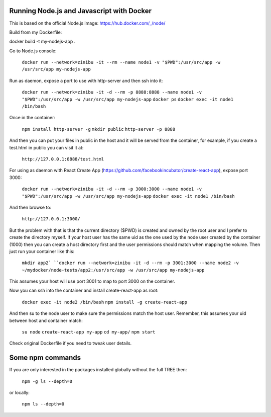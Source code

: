 Running Node.js and Javascript with Docker
=============================================================================

This is based on the official Node.js image: https://hub.docker.com/_/node/

Build from my Dockerfile:

docker build -t my-nodejs-app .

Go to Node.js console:

  ``docker run --network=zinibu -it --rm --name node1 -v "$PWD":/usr/src/app -w /usr/src/app my-nodejs-app``

Run as daemon, expose a port to use with http-server and then ssh into it:

  ``docker run --network=zinibu -it -d --rm -p 8888:8888 --name node1 -v "$PWD":/usr/src/app -w /usr/src/app my-nodejs-app``
  ``docker ps``
  ``docker exec -it node1 /bin/bash``

Once in the container:

  ``npm install http-server -g``
  ``mkdir public``
  ``http-server -p 8888``

And then you can put your files in public in the host and it will be served from the container, for example, if you create a test.html in public you can visit it at:

  ``http://127.0.0.1:8888/test.html``

For using as daemon with React Create App (https://github.com/facebookincubator/create-react-app), expose port 3000:

  ``docker run --network=zinibu -it -d --rm -p 3000:3000 --name node1 -v "$PWD":/usr/src/app -w /usr/src/app my-nodejs-app``
  ``docker exec -it node1 /bin/bash``

And then browse to:

  ``http://127.0.0.1:3000/``

But the problem with that is that the current directory ($PWD) is created and owned by the root user and I prefer to create the directory myself. If your host user has the same uid as the one used by the node user created by the container (1000) then you can create a host directory first and the user permissions should match when mapping the volume. Then just run your container like this:

  ``mkdir app2`
  ``docker run --network=zinibu -it -d --rm -p 3001:3000 --name node2 -v ~/mydocker/node-tests/app2:/usr/src/app -w /usr/src/app my-nodejs-app``

This assumes your host will use port 3001 to map to port 3000 on the container.

Now you can ssh into the container and install create-react-app as root:

  ``docker exec -it node2 /bin/bash``
  ``npm install -g create-react-app``

And then su to the node user to make sure the permissions match the host user. Remember, this assumes your uid between host and container match:

  ``su node``
  ``create-react-app my-app``
  ``cd my-app/``
  ``npm start``

Check original Dockerfile if you need to tweak user details.


Some npm commands
==================================

If you are only interested in the packages installed globally without the full TREE then:

  ``npm -g ls --depth=0``

or locally:

  ``npm ls --depth=0``
